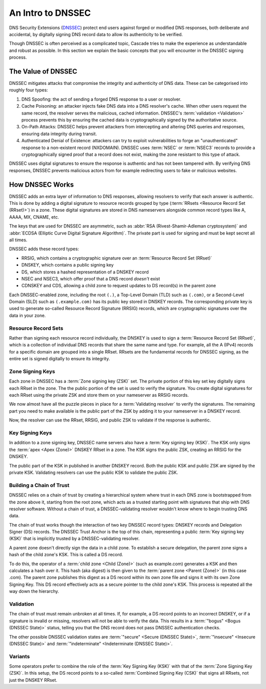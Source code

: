 An Intro to DNSSEC
==================

DNS Security Extensions (`DNSSEC
<https://datatracker.ietf.org/doc/html/rfc9364.html>`__) protect end users
against forged or modified DNS responses, both deliberate and accidental, by
digitally signing DNS record data to allow its authenticity to be verified. 

Though DNSSEC is often perceived as a complicated topic, Cascade tries to
make the experience as understandable and robust as possible. In this section
we explain the basic concepts that you will encounter in the DNSSEC signing
process.

The Value of DNSSEC
-------------------

DNSSEC mitigates attacks that compromise the integrity and authenticity of
DNS data. These can be categorised into roughly four types:

1. DNS Spoofing: the act of sending a forged DNS response to a user or
   resolver. 
2. Cache Poisoning: an attacker injects fake DNS data into a DNS resolver's
   cache. When other users request the same record, the resolver serves the
   malicious, cached information. DNSSEC's :term:`validation <Validation>`
   process prevents this by ensuring the cached data is cryptographically
   signed by the authoritative source. 
3. On-Path Attacks: DNSSEC helps prevent attackers from
   intercepting and altering DNS queries and responses, ensuring data
   integrity during transit. 
4. Authenticated Denial of Existence: attackers can try to exploit
   vulnerabilities to forge an "unauthenticated" response to a non-existent
   record (NXDOMAIN). DNSSEC uses :term:`NSEC` or :term:`NSEC3` records to
   provide a cryptographically signed proof that a record does not exist,
   making the zone resistant to this type of attack. 

DNSSEC uses digital signatures to ensure the response is authentic and has
not been tampered with. By verifying DNS responses, DNSSEC prevents malicious
actors from for example redirecting users to fake or malicious websites. 

How DNSSEC Works 
----------------

DNSSEC adds an extra layer of information to DNS responses, allowing
resolvers to verify that each answer is authentic. This is done by adding a
digital signature to resource records grouped by type (:term:`RRsets
<Resource Record Set (RRset)>`) in a zone. These digital signatures are
stored in DNS nameservers alongside common record types like A, AAAA, MX,
CNAME, etc.

The keys that are used for DNSSEC are asymmetric, such as :abbr:`RSA
(Rivest-Shamir-Adleman cryptosystem)` and :abbr:`ECDSA (Elliptic Curve
Digital Signature Algorithm)`. The private part is used for signing and must
be kept secret all all times.

DNSSEC adds these record types:

- RRSIG, which contains a cryptographic signature over an :term:`Resource
  Record Set (RRset)`
- DNSKEY, which contains a public signing key
- DS, which stores a hashed representation of a DNSKEY record
- NSEC and NSEC3, which offer proof that a DNS record *doesn't*
  exist
- CDNSKEY and CDS, allowing a child zone to request updates to DS record(s)
  in the parent zone

Each DNSSEC-enabled zone, including the root ``(.)``, a Top-Level Domain
(TLD) such as ``(.com)``, or a Second-Level Domain (SLD) such as
``(.example.com)`` has its public key stored in DNSKEY records. The
corresponding private key is used to generate so-called Resource Record
Signature (RRSIG) records, which are cryptographic signatures over the data
in your zone. 

Resource Record Sets
""""""""""""""""""""

Rather than signing each resource record individually, the DNSKEY is used to
sign a :term:`Resource Record Set (RRset)`, which is a collection of
individual DNS records that share the same name and type. For example, all
the A (IPv4) records for a specific domain are grouped into a
single RRset. RRsets are the fundamental records for DNSSEC signing, as the
entire set is signed digitally to ensure its integrity. 

Zone Signing Keys
"""""""""""""""""

Each zone in DNSSEC has a :term:`Zone signing key (ZSK)` set. The private
portion of this key set key digitally signs each RRset in the zone. The the
public portion of the set is used to verify the signature. You create digital
signatures for each RRset using the private ZSK and store them on your
nameserver as RRSIG records. 

We now almost have all the puzzle pieces in place for a :term:`Validating 
resolver` to verify the signatures. The remaining part you need to make
available is the public part of the ZSK by adding it to your nameserver in a
DNSKEY record. 

Now, the resolver can use the RRset, RRSIG, and public ZSK to validate if the
response is authentic.

Key Signing Keys
""""""""""""""""

In addition to a zone signing key, DNSSEC name servers also have a :term:`Key
signing key (KSK)`. The KSK only signs the :term:`apex <Apex (Zone)>` DNSKEY
RRset in a zone. The KSK signs the public ZSK, creating an RRSIG for the
DNSKEY.

The public part of the KSK in published in another DNSKEY record. Both the
public KSK and public ZSK are signed by the private KSK. Validating resolvers
can use the public KSK to validate the public ZSK.

Building a Chain of Trust
"""""""""""""""""""""""""

DNSSEC relies on a chain of trust by creating a hierarchical system where
trust in each DNS zone is bootstrapped from the zone above it, starting from
the root zone, which acts as a trusted starting point with signatures that
ship with DNS resolver software. Without a chain of trust, a
DNSSEC-validating resolver wouldn't know where to begin trusting DNS data.

The chain of trust works though the interaction of two key DNSSEC record
types: DNSKEY records and Delegation Signer (DS) records. The DNSSEC Trust
Anchor is the top of this chain, representing a public :term:`Key signing key
(KSK)` that is implicitly trusted by a DNSSEC-validating resolver. 

A parent zone doesn't directly sign the data in a child zone. To establish a
secure delegation, the parent zone signs a hash of the child zone's KSK. 
This is called a DS record.

To do this, the operator of a :term:`child zone <Child (Zone)>` (such as
example.com) generates a KSK and then calculates a hash over it. This hash
(aka digest) is then given to the :term:`parent zone <Parent (Zone)>` (in
this case .com). The parent zone publishes this digest as a DS record within
its own zone file and signs it with its own Zone Signing Key. This DS record
effectively acts as a secure pointer to the child zone's KSK. This process is
repeated all the way down the hierarchy. 

Validation
""""""""""

The chain of trust must remain unbroken at all times. If, for example, a DS
record points to an incorrect DNSKEY, or if a signature is invalid or
missing, resolvers will not be able to verify the data. This results in a
:term:`"bogus" <Bogus (DNSSEC State)>` status, telling you that the DNS
record does not pass DNSSEC authentication checks. 

The other possible DNSSEC validation states are :term:`"secure" <Secure
(DNSSEC State)>`, :term:`"insecure" <Insecure (DNSSEC State)>` and
:term:`"indeterminate" <Indeterminate (DNSSEC State)>`. 

Variants
""""""""

Some operators prefer to combine the role of the :term:`Key Signing Key
(KSK)` with that of the :term:`Zone Signing Key (ZSK)`. In this setup, the DS
record points to a so-called :term:`Combined Signing Key (CSK)` that signs
all RRsets, not just the DNSKEY RRset.
